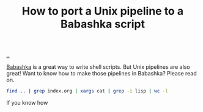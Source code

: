 :PROPERTIES:
:ID: 2d6e8ab1-0c18-42b0-984f-5054def0641e
:END:
#+TITLE: How to port a Unix pipeline to a Babashka script

[[file:..][..]]

[[id:5345d063-8018-4bde-8574-8ab9df27f479][Babashka]] is a great way to write shell scripts.
But Unix pipelines are also great!
Want to know how to make those pipelines in Babashka?
Please read on.

#+begin_src bash
find .. | grep index.org | xargs cat | grep -i lisp | wc -l
#+end_src

#+RESULTS:
: 57


If you know how
